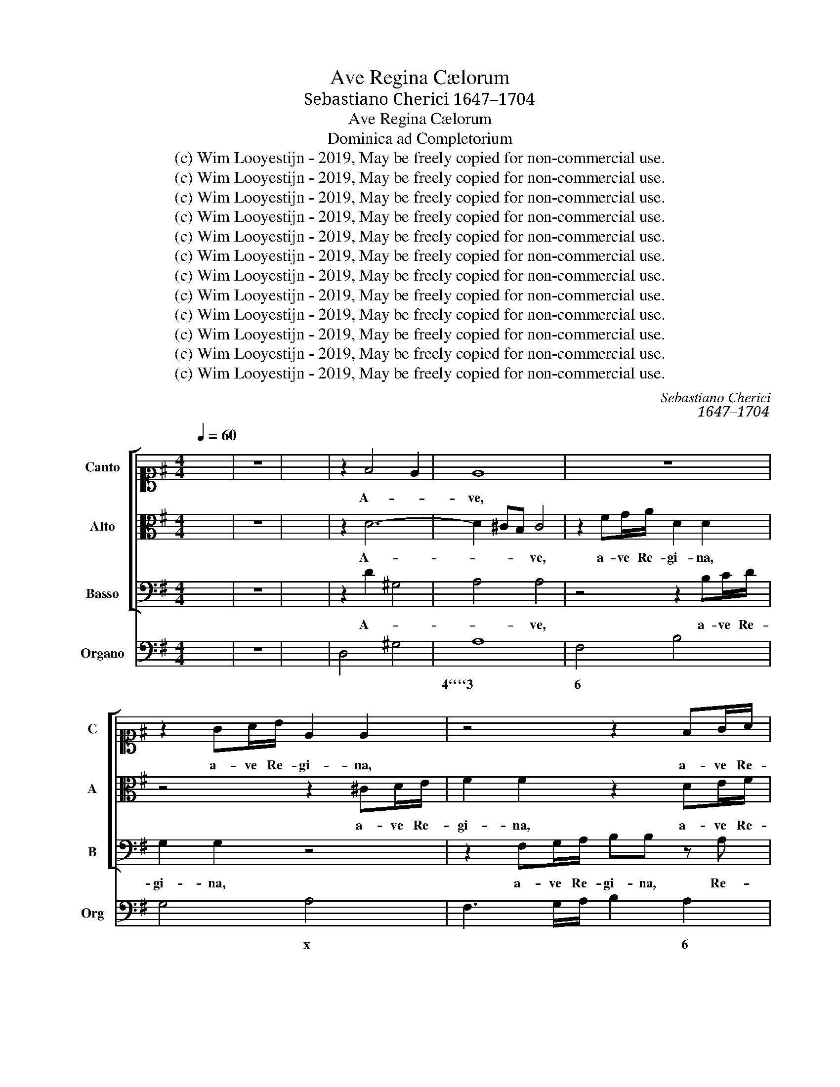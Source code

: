 X:1
T:Ave Regina Cælorum
T:Sebastiano Cherici 1647–1704
T:Ave Regina Cælorum
T:Dominica ad Completorium
T:(c) Wim Looyestijn - 2019, May be freely copied for non-commercial use.
T:(c) Wim Looyestijn - 2019, May be freely copied for non-commercial use.
T:(c) Wim Looyestijn - 2019, May be freely copied for non-commercial use.
T:(c) Wim Looyestijn - 2019, May be freely copied for non-commercial use.
T:(c) Wim Looyestijn - 2019, May be freely copied for non-commercial use.
T:(c) Wim Looyestijn - 2019, May be freely copied for non-commercial use.
T:(c) Wim Looyestijn - 2019, May be freely copied for non-commercial use.
T:(c) Wim Looyestijn - 2019, May be freely copied for non-commercial use.
T:(c) Wim Looyestijn - 2019, May be freely copied for non-commercial use.
T:(c) Wim Looyestijn - 2019, May be freely copied for non-commercial use.
T:(c) Wim Looyestijn - 2019, May be freely copied for non-commercial use.
T:(c) Wim Looyestijn - 2019, May be freely copied for non-commercial use.
C:Sebastiano Cherici
C:1647–1704
Z:(c) Wim Looyestijn - 2019, May be freely copied for non-commercial use.
%%score [ 1 2 3 ] 4
L:1/8
Q:1/4=60
M:4/4
K:G
V:1 alto1 nm="Canto" snm="C"
V:2 alto nm="Alto" snm="A"
V:3 bass nm="Basso" snm="B"
V:4 bass nm="Organo" snm="Org"
V:1
 x8 | z8 | x8 | z2 F4 E2 | E8 | z8 | z2 GA/B/ E2 E2 | z4 z2 FG/A/ | BB z A G2 FF | E4 DF AA/B/ | %10
w: |||A- *|ve,||a- ve Re- gi- na,|a- ve Re-|gi- na, Re- gi- na cæ-|lo- rum, Re- gi- na cæ-|
 ^c2 c2 z4 | z8 | z4 dd/d/ dc/d/ | BG d/B/ c/d/ ed/d/ cB | Bc/B/ A2 G4 | z2 dd dd/d/ dd | %16
w: lo- rum,||a- ve Re- gi- na cæ-|lo- rum, a- * ve * Do- mi- na An- ge-|lo- * * * rum,|a- ve Do- mi- na An- ge-|
 d2 ^c2 d2 dc | BB/B/ AG FD z2 | z8 | z8 | z8 | z8 | z2 dd dc/B/ c2- | cB/A/ B3 A/G/ A2- | %24
w: lo- * rum, a- ve|Do- mi- na An- ge- lo- rum,|||||a- ve Do- * * *||
 AG/F/ GA/B/ cF/F/ GA | Bc/B/ A2 G4 | z2 dd dc/B/ ^cB/A/ | B>B B2 AA d2- | de/d/ ^c3 d/c/ B2- | %29
w: * * * * * * * mi- na An- ge-|lo- * * * rum,|a- ve Do- * * * * *|* mi- na, a- ve Do-||
 BB/^c/ dd d2 c2 | d8 |[M:3/2] z12 | z12 | z12 | z4 A2 B2 c2 d2 | e4 B4 ^c4 | A4 A2 ^G2 A2 B2 | %37
w: * mi- na An- ge- lo- *|rum.||||Sal- * ve *|ra- dix, *|sal- ve * * *|
 ^G4 E4 z4 | z12 | z12 | z12 | z4 B4 B4 | ^c4 c4 z4 | A4 B4 ^c4 | B8 ^c4- | c4 B8 | A4 d4 A4 | %47
w: por- ta,||||lux est|or- ta,|mun- do *|lux est|* or-|ta, ex qua|
 B4 A4 G4 | F8 E4- | E4 E8 | D12 | z12 | z12 | z4 A2 B2 ^c2 d2 | e4 B4 ^c4 | A4 A2 ^G2 A2 B2 | %56
w: mun- do *|lux est|* or-|ta,|||sal- * ve *|ra- dix, *|sal- ve * * *|
 ^G4 E8 | z12 | z12 | z4 F4 F4 | ^G4 G4 z4 | z4 E4 E4 | F4 F4 z4 | ^G4 E4 A4 | A8 ^G4- | G4 A8 | %66
w: por- ta,|||ex qua|mun- do|lux est|or- ta,|lux * est|or- *|* ta,|
 z4 F4 F4 | ^G4 G4 z4 | z4 ^c4 c4 | d4 d4 z4 | B8 ^c4- | c4 B8 | A4 d4 A4 | B4 A4 G4 | F8 E4- | %75
w: lux est|or- ta,|ex qua|mun- do|lux est|* or-|ta, ex qua|mun- do *|lux est|
 E4 E8 | F12 | E8 E4- | E4 E8 | D12 |[M:4/4] z8 | z8 | z8 | z8 | z8 | z8 | z8 | z8 | z8 | z8 | z8 | %91
w: * or-|ta,|lux est|* or-|ta.||||||||||||
 z8 | z8 | z8 | e/d/e/f/ ee f2 f2 | e3 d ^c2 A2 | B/A/B/^c/ BB B2 c2 | B/A/B/^c/ BB A3 B/^G/ | %98
w: |||Gau- * * * * de Vir- go|glo- ri- o- sa,|su- * * * * per om- nes|spe- * * * * ci- o- * *|
 A3 ^G/A/ F/A/G/B/ A/^c/B/d/ | ^c/e/d/c/ B2 A4 | d/c/d/e/ dc B2 B2 | e/d/e/f/ ed ^c2 c2 | %102
w: |* * * * * sa,|su- * * * * per om- nes,|su- * * * * per om- nes,|
 d/c/d/e/ d^c Bcde | de/d/ ^c2 B4 | e/d/e/f/ ed ^c2 c2 | d/c/d/e/ dc B^cde | fg/f/ e2 d4 | %107
w: su- * * * * per om- nes spe- ci-|o- * * * sa,|su- * * * * per om- nes,|su- * * * * per om- nes spe- ci-|o- * * * sa,|
 e3 e e2 f2 | e3 d d4 | d4 z4 | z8 | z8 | z8 | z8 | z8 | z8 | z8 | z8 | z2 A3 DGG | G2 FF E4 | %120
w: su- per om- nes|spe- ci- o-|sa.|||||||||et pro no- bis|Chri- stum ex- o-|
 F2 FG/A/ B/A/G/F/ EF/G/ | A2 GG G2 F2 | G3 F E2 E2 | z8 | z4 z2 d2- | dGcc c2 BB | A4 G2 GA | %127
w: ra, ex- * * o- * * * * * *|* ra, ex- o- *|ra, ex- o- ra,||et|* pro no- bis Chri- stum ex-|o- ra, ex- *|
 B2 B^c d2 d2 | z8 | z4 z2 FG/A/ | B/A/G/F/ EF/G/ A2 Gd | c/B/c/d/ c2 B2 Bc/d/ | %132
w: o- ra, ex- o- ra,||ex- * *|o- * * * * * * * ra, ex-|o- * * * * ra, ex- * *|
 e/d/c/B/ AB/c/ d/c/d/e/ d2 | ^c2 A3 DGG | G2 FF E4 | DA d4 ^c2 | d16 |] %137
w: o- * * * * * * * * * * *|ra, et pro no- bis|Chri- stum ex- o-|ra, ex- o- *|ra.|
V:2
 x8 | z8 | x8 | z2 D6- | D2 ^CB, C4 | z2 FG/A/ D2 D2 | z4 z2 ^CD/E/ | F2 F2 z2 DE/F/ | %8
w: |||A-|* * * ve,|a- ve Re- gi- na,|a- ve Re-|gi- na, a- ve Re-|
 GG z D D^CDD | D2 ^C2 DD FF/^G/ | A2 A2 AA/A/ AG/A/ | FD A/F/ G/A/ BB/A/ GF | FG/F/ E2 D4 | %13
w: gi- na, Re- gi- * na cæ-|lo- * rum, Re- gi- na cæ-|lo- rum, a- ve Re- gi- na cæ-|lo- rum, a- * ve * Do- mi- na An- ge-|lo- * * * rum,|
 z2 GG GG/G/ GG | GA/G/ F2 G4 | z8 | z8 | z4 z2 AG | FF/F/ ED ^CCAA | AG/F/ G3 F/E/ F2- | %20
w: a- ve Do- mi- na An- ge-|lo- * * * rum,|||a- ve|Do- mi- na An- ge- lo- rum, a- ve|Do- * * * * * *|
 FE/D/ E3 D/C/ DE/F/ | G^C/C/ DE F/A/G/F/ E2 | D4 z4 | z8 | z8 | z4 z2 GG | GF/E/ FE/D/ E>E E2 | %27
w: |* mi- na An- ge- lo- * * * *|rum,|||a- ve|Do- * * * * * * mi- na,|
 z4 z2 AA | AG/F/ GF/E/ F>F F2 | DE FD E4 | D8 |[M:3/2] z4 D2 E2 F2 G2 | A4 E4 F4 | %33
w: a- ve|Do- * * * * * * mi- na|An- * ge- * lo-|rum.|Sal- * ve *|ra- dix, *|
 D4 D2 ^C2 D2 E2 | ^C4 A,8 | z12 | z12 | z12 | z12 | z12 | z4 F4 F4 | ^G4 G4 z4 | z4 E4 E4 | %43
w: sal- ve * * *|por- ta,||||||ex qua|mun- do|lux est|
 F4 ^G4 A4 | ^G8 A4- | A4 ^G8 | A4 D4 D4 | D4 D6 ^C2 | D8 D4- | D4 ^C8 | D12 | z12 | z12 | z12 | %54
w: or- * ta,|lux est|* or-|ta, ex qua|mun- do *|lux est|* or-|ta,||||
 z12 | z12 | z4 E2 F2 ^G2 A2 | B4 F4 ^G4 | E4 E2 D2 E2 F2 | ^D4 D4 z4 | z4 B,4 B,4 | ^C4 C4 z4 | %62
w: ||sal- * ve *|ra- dix, *|sal- ve * * *|por- ta,|lux est|or- ta,|
 z4 D4 ^C4 | B,8 B,4- | B,4 B,8 | A,8 z4 | z4 ^D4 D4 | E4 E4 z4 | z4 E4 E4 | F4 F4 z4 | ^G8 A4- | %71
w: mun- do|lux est|* or-|ta,|lux est|or- ta,|ex qua|mun- do|lux est|
 A4 A4 ^G4 | A4 D4 D4 | D4 D6 ^C2 | D8 D4- | D4 D4 ^C4 | D12 | C8 D4- | D4 D4 ^C4 | D12 | %80
w: * or- *|ta, ex qua|mun- * do|lux est|* or- *|ta,|lux est|* or- *|ta.|
[M:4/4] A/G/A/B/ AA B2 B2 | A/G/A/B/ AG F2 D2 | E/D/E/F/ EE E2 F2 | E/D/E/F/ EE D3 E/^C/ | %84
w: Gau- * * * * de Vir- go|glo- * * * * ri- o- sa,|su- * * * * per om- nes|spe- * * * * ci- o- * *|
 D3 ^C/D/ B,/D/C/E/ D/F/E/G/ | F/A/G/F/ E2 D4 | G/F/G/A/ GF E2 E2 | A/G/A/B/ AG F2 F2 | %88
w: |* * * * * sa,|su- * * * * per om- nes,|su- * * * * per om- nes,|
 G/F/G/A/ GF EFGA | GA/G/ F2 E4 | A/G/A/B/ AG F2 F2 | B/A/B/^c/ BA ^G2 E2 | E3 E F3 F | GE A4 ^G2 | %94
w: su- * * * * per om- nes spe- ci-|o- * * * sa,|su- * * * * per om- nes,|su- * * * * per om- nes,|su- per om- nes|spe- ci- o- *|
 A4 z4 | z8 | z8 | z8 | z8 | z8 | z8 | z8 | z8 | z8 | z8 | z8 | z8 | z8 | z8 | z8 | z8 | z8 | z8 | %113
w: sa.|||||||||||||||||||
 z8 | z8 | z8 | z8 | z8 | z8 | z8 | z2 D3 G,CC | C2 B,B, A,4 | G,2 D2 ^CC CD/E/ | %123
w: |||||||et pro no- bis|Chri- stum ex- o-|ra, ex- o- ra, ex- * *|
 F/E/D/C/ B,C/D/ E2 DD | DE/D/ ^C2 D4 | z8 | z8 | z4 z2 A2- | ADGG G2 FF | E4 D2 F2- | %130
w: o- * * * * * * * ra, ex-|o- * * * ra,|||et|* pro no- bis Chri- stum ex-|o- ra, et|
 FB,EE D2 DG | G2 F2 G2 DE/F/ | G/F/E/D/ ^CD/E/ F/E/F/G/ F2 | E2 F3 B,ED | ^C2 DD D2 C2 | %135
w: * pro no- bis Chri- stum ex-|o- * ra, ex- * *|o- * * * * * * * * * * *|ra, et pro no- bis|Chri- stum ex- o- *|
 D2 z F E4 | D16 |] %137
w: ra, ex- o-|ra.|
V:3
 x8 | z8 | x8 | z2 D2 ^G,4 | A,4 A,4 | z4 z2 B,C/D/ | G,2 G,2 z4 | z2 F,G,/A,/ B,B, z A, | %8
w: |||A- *|* ve,|a- ve Re-|gi- na,|a- ve Re- gi- na, Re-|
 G,G, z F, E,2 D,D, | A,2 A,,2 D,2 z2 | z8 | z8 | z8 | z8 | z4 G,G,/G,/ G,F,/G,/ | %15
w: gi- na, Re- gi- na cæ-|lo- * rum,|||||a- ve Re- gi- na cæ-|
 E,^C, A,/F,/ G,/A,/ B,A,/A,/ G,F, | E,F,/G,/ A,A,, D,2 z2 | z4 z2 D,E, | F,F,/F,/ ^G,G, A,A,A,F, | %19
w: lo- rum, a- * ve * Do- mi- na An- ge-|lo- * * * * rum,|a- ve|Do- mi- na An- ge- lo- rum, a- ve|
 B,3 A,/G,/ A,3 G,/F,/ | G,3 F,/E,/ F,3 E,/D,/ | E,E,/E,/ D,G, A,2 A,,2 | D,2 D,D, E,3 D,/C,/ | %23
w: Do- * * * * *||* mi- na An- ge- lo- *|rum, a- ve Do- * *|
 D,3 C,/B,,/ C,3 B,,/A,,/ | B,,3 A,,/G,,/ A,,A,,/A,,/ G,,C, | D,4 G,,4 | z4 z2 A,A, | %27
w: |* * * * mi- na An- ge-|lo- rum,|a- ve|
 A,G,/F,/ G,F,/E,/ F,3 E,/D,/ | E,3 D,/^C,/ D,3 E,/F,/ | G,G,/G,/ F,G, A,4 | D,8 |[M:3/2] z12 | %32
w: Do- * * * * * * * *||* mi- na An- ge- lo-|rum.||
 z12 | z12 | z12 | z12 | z12 | z4 E,2 F,2 ^G,2 A,2 | B,4 F,4 ^G,4 | E,4 E,2 ^D,2 E,2 F,2 | %40
w: |||||Sal- * ve *|ra- dix, *|sal- ve * * *|
 ^D,4 B,,8 | z12 | z4 A,4 A,4 | D,8 D,4 | E,8 A,,4 | E,12 | A,4 F,4 D,4 | G,4 F,4 E,4 | D,8 G,4- | %49
w: por- ta,||lux est|or- ta,|lux est|or-|ta, ex qua|mun- do *|lux est|
 G,4 A,8 | D,4 D,2 E,2 F,2 G,2 | A,4 E,4 F,4 | D,4 D,2 ^C,2 D,2 E,2 | ^C,4 A,,8 | z12 | z12 | z12 | %57
w: * or-|ta, sal- * ve *|ra- dix, *|sal- ve * * *|por- ta,||||
 z12 | z12 | z12 | z12 | z12 | z12 | z12 | z12 | z4 A,4 A,4 | B,4 B,4 z4 | z4 E,4 E,4 | %68
w: ||||||||ex qua|mun- do|lux est|
 A,4 A,4 z4 | z4 D,4 D,4 | E,6 E,2 A,,4 | E,12 | A,4 F,4 D,4 | G,4 F,4 E,4 | D,8 G,4- | G,4 A,8 | %76
w: or- ta,|lux est|or- ta, est|or-|ta, ex qua|mun- do *|lux est|* or-|
 D,12 | A,8 G,4- | G,4 A,8 | D,12 |[M:4/4] z8 | z8 | z8 | z8 | z8 | z8 | z8 | z8 | z8 | z8 | z8 | %91
w: ta,|lux est|* or-|ta.||||||||||||
 z8 | z8 | z8 | z8 | z8 | z8 | z8 | z8 | z8 | z8 | z8 | z8 | z8 | z8 | z8 | z8 | z8 | z8 | %109
w: ||||||||||||||||||
 z2 DD, A,A, z/ F,/G,/A,/ | B,/A,/B,/C/ B,C/B,/ A,A, z F, | G,/A,/G,/A,/ B,/A,/B,/^C/ DD z D, | %112
w: Va- le, va- le, o * *|val- * * * * de de- co- ra, o|val- * * * * * * * * de, o|
 E,/F,/E,/F,/ ^G,/E,/F,/G,/ A,A, z F, | G,F,E,D, A,/^G,/A,/B,/ A,2 | %114
w: val- * * * * * * * * de, o|val- * de de- co- * * * *|
 D,2 D,/E,/D,/E,/ F,/E,/D,/E,/ F,/E,/ F,/^G,/ | A,A, z F, G,2 E,D, | A,2 A,,2 D,2 D2- | %117
w: ra, val- * * * * * * * de * de- *|co- ra, o val- de de-|co- * ra, et|
 DG,CC B,/A,/B,/C/ B,2 | A,2 F, G,/A,/ B,/A,/G,/F,/ E,F,/G,/ | A,A, D,/E,/F,/G,/ A,/G,/A,/B,/ A,2 | %120
w: * pro no- bis Chri- * * * *|stum ex- o- * * * * * * * *|* ra, ex- * * * o- * * * *|
 D,4 z4 | z8 | z4 z2 A,2- | A,D,G,G, G,2 F,F, | E,4 D,2 F,G,/A,/ | %125
w: ra,||et|* pro no- bis Chri- stum ex-|o- ra, ex- * *|
 B,/A,/G,/F,/ E,F,/G,/ A,2 G,B,, | C,/E,/D,/C,/ D,2 G,,2 G,F, | G,2 F,E, D,D, F,G,/A,/ | %128
w: o- * * * * * * * ra, ex-|o- * * * * ra, ex- *|o- ra, ex- o- ra, ex- * *|
 B,/A,/G,/F,/ E,F,/G,/ A,2 A,D, | A,/G,/A,/B,/ A,2 D,2 D2- | DG,CC C2 B,B, | %131
w: o- * * * * * * * ra, ex-|o- * * * * ra, et|* pro no- bis Chri- stum ex-|
 A,/G,/A,/B,/ A,2 G,2 B,2- | B,E,A,G, F,2 G,G, | A,A, F,G,/A,/ B,/A,/G,/F,/ E,F,/G,/ | %134
w: o- * * * * ra, et|* pro no- bis Chri- stum ex-|o- ra, ex- * * o- * * * * * *|
 A,/G,/F,/E,/ D,D,/D,/ G,/B,/A,/G,/ A,2 | D,2 z D, A,,4 | D,16 |] %137
w: * * * * * ra, ex o- * * * *|ra, ex- o-|ra.|
V:4
 x8 | z8 | x8 | D,4 ^G,4 | A,8 | F,4 B,4 | G,4 A,4 | F,3 G,/A,/ B,2 A,2 | G,3 F, E,2 D,2 | %9
w: ||||4````3|6 *|* x|* * * * 6|* 6 7``6 *|
 A,,4 D,2 ^C,B,, | A,,4 A,,B,, ^C,A,, | D,E, F,D, G,A, B,G, | A,2 A,,2 D,E, F,D, | %13
w: 4````3 * * 6|x * * * 7||4 3 * * * 7|
 G,G,, B,,G,, C,D, E,C, | D,2 D,,2 G,,A,, B,,G,, | A,,A,/G,/ F,D, G,F, E,D, | A,,4 D,4 | %17
w: |4 3 * * * *||4`````3 7|
 G,2 F,E, D,3 E, | F,2 ^G,2 A,3 F, | B,3 A,/G,/ A,3 G,/F,/ | G,3 F,/E,/ F,3 E,/D,/ | %21
w: * 6 6`x * *|6 6````5 * *|7````6 * * 7``6 * *|7````6 * * 7````6 * *|
 E,2 D,G,, A,,4 | D,4 E,3 D,/C,/ | D,3 C,/B,,/ C,3 B,,/A,,/ | B,,3 A,,/G,,/ A,,2 G,,C, | D,4 G,,4 | %26
w: 6 * * 4```````3|* 7`````6 * *|7````6 * * 7````6 * *|7````6 * * 6 * *|4````3 *|
 D,4 A,4 | A,G,/F,/ G,F,/E,/ F,3 E,/D,/ | E,3 D,/^C,/ D,3 E,/F,/ | G,4 A,4 | D,8 |[M:3/2] D,12 | %32
w: 4``````3 4``````3|||* 4````3|||
 ^C,12 | B,,12 | A,,12 | ^G,12 | F,12 | E,12 | ^D,12 | ^C,12 | B,,12 | E,12 | A,,12 | D,12 | %44
w: 6|7````6|x|6|7`````6||6|7`````6|x|&x|x||
 E,8 A,,4 | E,12 | A,4 F,4 D,4 | G,4 F,4 E,4 | D,8 G,,4- | G,,4 A,,8 | D,12 | ^C,12 | B,,12 | %53
w: |4````3|* 6 *|* * 6``x||* 4```3||6|7````6|
 A,,8 A,4 | ^G,12 | F,12 | E,12 | ^D,12 | ^C,12 | B,,12 | E,12 | A,,12 | D,12 | E,8 D,4- | %64
w: x *|6|7````6|x|||x|x||||
 D,4 E,8 | A,12 | B,12 | E,12 | A,,12 | D,12 | E,8 A,,4 | E,12 | A,,4 F,4 D,4 | G,4 F,4 E,4 | %74
w: ||||||||||
 D,8 G,,4- | G,,4 A,,8 | D,2 ^C,2 D,2 E,2 F,2 G,2 | A,8 G,4- | G,4 A,8 | D,12 | %80
w: ||||||
[M:4/4] D,E, F,D, G,A, B,G, | A,B, ^CA, DC B,A, | G,F, E,D, C,A,, D,D,, | A,,C, A,G, F,G, F,E, | %84
w: ||6 * * * * * * *|4 * * 3`x * * 6`x *|
 D,E, F,D, G,A, B,^C | DG, A,A,, D,/^C,/D,/E,/ D,C, | B,,A,, B,,G,, C,/B,,/C,/D,/ C,B,, | %87
w: |||
 A,,F,, G,,A,, B,,/A,,/B,,/C,/ B,,A,, | G,,A,, B,,G,, C,B,,/A,,/ G,,F,, | %89
w: ||
 E,,A,, B,,2 E,/D,/E,/F,/ E,D, | ^C,A,, B,,C, D,/C,/D,/E,/ D,C, | B,,^C, D,B,, E,D, C,B,, | %92
w: |||
 A,,B,, ^C,A,, D,E, F,D, | E,D, ^C,A,, D,B,, E,E,, | A,B, ^CA, D,E, F,D, | E,F, ^G,E, A,G, F,E, | %96
w: |* * 6 * 5 * 3 *|||
 D^C B,A, ^G,E, A,A,, | E,B, ED ^CD CB, | A,B, ^CA, D,E, F,^G, | A,D, E,2 A,/^G,/A,/B,/ A,G, | %100
w: 6 * * * * * * *|4 * 3 * * * * 6|x * * * * * * *||
 F,E, F,D, G,/F,/G,/A,/ G,F, | E,^C, D,E, F,/E,/F,/G,/ F,E, | D,E, F,D, G,F,/E,/ D,^C, | %103
w: |||
 B,,E, F,F,, B,,/A,,/B,,/C,/ B,,A,, | ^G,,E,, F,,G,, A,,/G,,/A,,/B,,/ A,,G,, | %105
w: ||
 F,G, A,F, G,A, B,^C | DG, A,2 DC B,A, | G,F, E,D, ^C,A,, D,F, | G,F, E,D, A,G, A,A,, | %109
w: ||6 * * * * * * *|6 * * * 4 * 3 *|
 D,4 A,,2 F,2 | B,4 A,2 F,2 | G,2 F,E, D,4 | ^C,3 B,, A,,2 F,2 | G,F, E,D, A,,4 | D,6 ^C,B,, | %115
w: * * 6|7```````6 * *|* * 6 *|* 6 * *|* * * * 4```3|* * 6|
 A,,3 F, G,2 E,D, | A,,4 D,2 D2- | DG, CC B,4 | A,2 F,2 B,2 E,2 | A,,2 D,2 A,,4 | D4 DG, CC | %121
w: * * * 6 *|* x *|* * * 6 7`````6|6 * 7 *|7 * 4````3|5 6 * * *|
 C2 B,2 A,2 D2 | G,2 E,D, A,4- | A,D, G,G, G,2 F,2 | E,4 D,2 F,2 | B,2 E,2 A,2 G,C, | %126
w: $2 6 7 *|* 6 * *|* * 6 * $2`X 6|7````5 * 6|7 6 6`x * *|
 D,4 G,,2 G,F, | G,2 F,E, D,4 | B,,2 E,2 A,,3 D, | A,,4 D,2 D2- | DG, CC C2 B,2 | %131
w: |* 6 6`x *|7 * 7 *|4``````3 * *|2 * * 6 6 6|
 A,/G,/A,/B,/ A,2 G,2 B,2- | B,E, A,G, F,2 G,2 | A,2 F,2 B,2 E,2 | A,2 D,2 G,2 A,2 | D,4 A,,4 | %136
w: 7 * 6 * * * *||* 6 7 *|7 * 6````5 *|* 4`````3|
 D,16 |] %137
w: |

